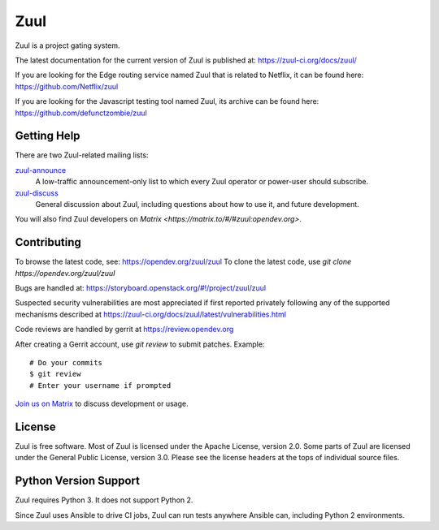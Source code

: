Zuul
====

Zuul is a project gating system.

The latest documentation for the current version of Zuul is published at:
https://zuul-ci.org/docs/zuul/

If you are looking for the Edge routing service named Zuul that is
related to Netflix, it can be found here:
https://github.com/Netflix/zuul

If you are looking for the Javascript testing tool named Zuul, its
archive can be found here:
https://github.com/defunctzombie/zuul

Getting Help
------------

There are two Zuul-related mailing lists:

`zuul-announce <http://lists.zuul-ci.org/cgi-bin/mailman/listinfo/zuul-announce>`_
  A low-traffic announcement-only list to which every Zuul operator or
  power-user should subscribe.

`zuul-discuss <http://lists.zuul-ci.org/cgi-bin/mailman/listinfo/zuul-discuss>`_
  General discussion about Zuul, including questions about how to use
  it, and future development.

You will also find Zuul developers on
`Matrix <https://matrix.to/#/#zuul:opendev.org>`.

Contributing
------------

To browse the latest code, see: https://opendev.org/zuul/zuul
To clone the latest code, use `git clone https://opendev.org/zuul/zuul`

Bugs are handled at: https://storyboard.openstack.org/#!/project/zuul/zuul

Suspected security vulnerabilities are most appreciated if first
reported privately following any of the supported mechanisms
described at https://zuul-ci.org/docs/zuul/latest/vulnerabilities.html

Code reviews are handled by gerrit at https://review.opendev.org

After creating a Gerrit account, use `git review` to submit patches.
Example::

    # Do your commits
    $ git review
    # Enter your username if prompted

`Join us on Matrix <https://matrix.to/#/#zuul:opendev.org>`_ to discuss
development or usage.

License
-------

Zuul is free software.  Most of Zuul is licensed under the Apache
License, version 2.0.  Some parts of Zuul are licensed under the
General Public License, version 3.0.  Please see the license headers
at the tops of individual source files.

Python Version Support
----------------------

Zuul requires Python 3. It does not support Python 2.

Since Zuul uses Ansible to drive CI jobs, Zuul can run tests anywhere
Ansible can, including Python 2 environments.

